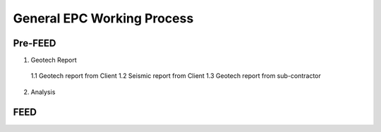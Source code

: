 General EPC Working Process
============================


Pre-FEED
---------

1. Geotech Report

  1.1 Geotech report from Client
  1.2 Seismic report from Client
  1.3 Geotech report from sub-contractor
  
2. Analysis



FEED
------
